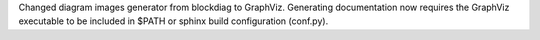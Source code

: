 Changed diagram images generator from blockdiag to GraphViz.
Generating documentation now requires the GraphViz executable to be included in $PATH or sphinx build configuration (conf.py).
